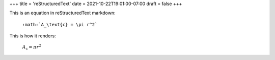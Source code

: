+++
title = 'reStructuredText'
date = 2021-10-22T19:01:00-07:00
draft = false
+++

This is an equation in reStructuredText markdown:

  ``:math:`A_\text{c} = \pi r^2```

This is how it renders:

  :math:`A_\text{c} = \pi r^2`
